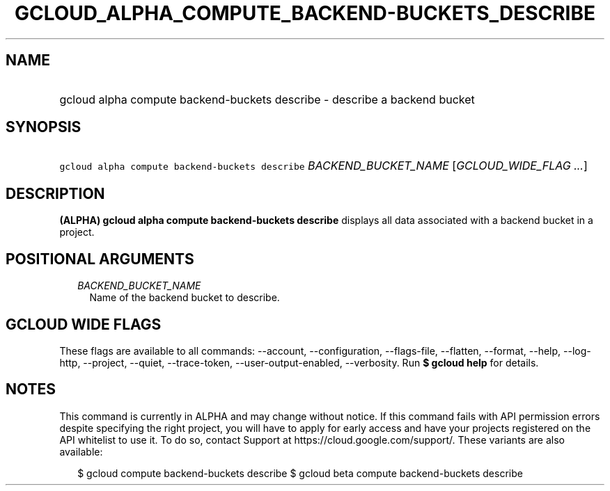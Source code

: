 
.TH "GCLOUD_ALPHA_COMPUTE_BACKEND\-BUCKETS_DESCRIBE" 1



.SH "NAME"
.HP
gcloud alpha compute backend\-buckets describe \- describe a backend bucket



.SH "SYNOPSIS"
.HP
\f5gcloud alpha compute backend\-buckets describe\fR \fIBACKEND_BUCKET_NAME\fR [\fIGCLOUD_WIDE_FLAG\ ...\fR]



.SH "DESCRIPTION"

\fB(ALPHA)\fR \fBgcloud alpha compute backend\-buckets describe\fR displays all
data associated with a backend bucket in a project.



.SH "POSITIONAL ARGUMENTS"

.RS 2m
.TP 2m
\fIBACKEND_BUCKET_NAME\fR
Name of the backend bucket to describe.


.RE
.sp

.SH "GCLOUD WIDE FLAGS"

These flags are available to all commands: \-\-account, \-\-configuration,
\-\-flags\-file, \-\-flatten, \-\-format, \-\-help, \-\-log\-http, \-\-project,
\-\-quiet, \-\-trace\-token, \-\-user\-output\-enabled, \-\-verbosity. Run \fB$
gcloud help\fR for details.



.SH "NOTES"

This command is currently in ALPHA and may change without notice. If this
command fails with API permission errors despite specifying the right project,
you will have to apply for early access and have your projects registered on the
API whitelist to use it. To do so, contact Support at
https://cloud.google.com/support/. These variants are also available:

.RS 2m
$ gcloud compute backend\-buckets describe
$ gcloud beta compute backend\-buckets describe
.RE

